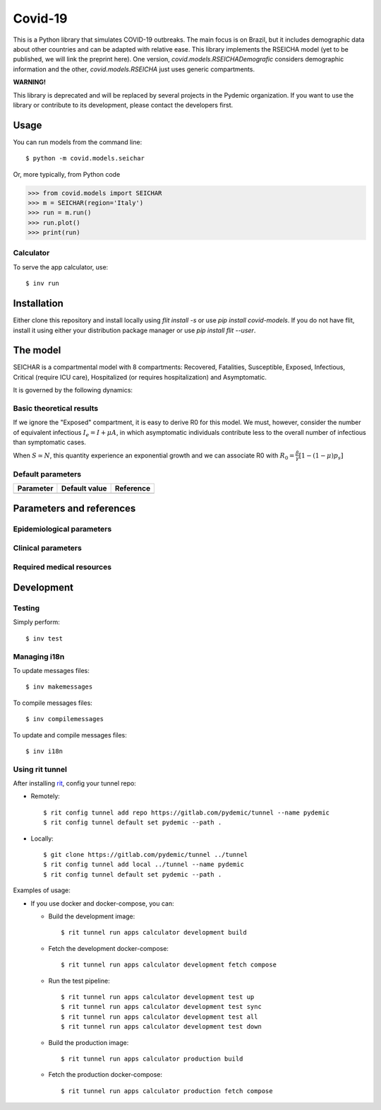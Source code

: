 ========
Covid-19
========

.. image:: https://gitlab.com/pydemic/covid-19/badges/master/pipeline.svg
   :target: https://github.com/pydemic/covid-19/commits/master

.. image:: https://gitlab.com/pydemic/covid-19/badges/master/coverage.svg
   :target: https://github.com/pydemic/covid-19/commits/master



This is a Python library that simulates COVID-19 outbreaks. The main focus is on Brazil, but it
includes demographic data about other countries and can be adapted with relative ease. This library
implements the RSEICHA model (yet to be published, we will link the preprint here). One version,
`covid.models.RSEICHADemografic` considers demographic information and the other, `covid.models.RSEICHA`
just uses generic compartments.

**WARNING!**

This library is deprecated and will be replaced by several projects in the Pydemic organization. If you
want to use the library or contribute to its development, please contact the developers first.


Usage
=====

You can run models from the command line::

$ python -m covid.models.seichar

Or, more typically, from Python code

>>> from covid.models import SEICHAR
>>> m = SEICHAR(region='Italy')
>>> run = m.run()
>>> run.plot()
>>> print(run)

Calculator
----------

To serve the app calculator, use::

    $ inv run

Installation
============

Either clone this repository and install locally using `flit install -s` or use
`pip install covid-models`. If you do not have flit, install it using either your distribution
package manager or use `pip install flit --user`.

The model
=========

SEICHAR is a compartmental model with 8 compartments: Recovered, Fatalities, Susceptible, Exposed,
Infectious, Critical (require ICU care), Hospitalized (or requires hospitalization) and Asymptomatic.

It is governed by the following dynamics:

Basic theoretical results
-------------------------

If we ignore the "Exposed" compartment, it is easy to derive R0 for this model. We must, however,
consider the number of equivalent infectious :math:`I_e = I + \mu A`, in which asymptomatic individuals
contribute less to the overall number of infectious than symptomatic cases.

When :math:`S \simeq N`, this quantity experience an exponential growth and we can associate R0 with
:math:`R_0 = \frac{\beta}{\gamma}\left[1 - (1 - \mu) p_s\right]`

Default parameters
------------------

+------------------+----------------------+------------------------------------+
| Parameter        | Default value        | Reference                          |
+==================+======================+====================================+
|                  |                      |                                    |
+------------------+----------------------+------------------------------------+

Parameters and references
=========================

Epidemiological parameters
--------------------------

Clinical parameters
-------------------

Required medical resources
--------------------------

Development
===========

Testing
-------

Simply perform::

    $ inv test

Managing i18n
-------------

To update messages files::

    $ inv makemessages

To compile messages files::

    $ inv compilemessages

To update and compile messages files::

    $ inv i18n

Using rit tunnel
----------------

After installing `rit <https://gitlab.com/ritproject/cli#installation>`_, config your tunnel repo:

- Remotely::

  $ rit config tunnel add repo https://gitlab.com/pydemic/tunnel --name pydemic
  $ rit config tunnel default set pydemic --path .

- Locally::

  $ git clone https://gitlab.com/pydemic/tunnel ../tunnel
  $ rit config tunnel add local ../tunnel --name pydemic
  $ rit config tunnel default set pydemic --path .

Examples of usage:

- If you use docker and docker-compose, you can:

  - Build the development image::

    $ rit tunnel run apps calculator development build

  - Fetch the development docker-compose::

    $ rit tunnel run apps calculator development fetch compose

  - Run the test pipeline::

    $ rit tunnel run apps calculator development test up
    $ rit tunnel run apps calculator development test sync
    $ rit tunnel run apps calculator development test all
    $ rit tunnel run apps calculator development test down

  - Build the production image::

    $ rit tunnel run apps calculator production build

  - Fetch the production docker-compose::

    $ rit tunnel run apps calculator production fetch compose
